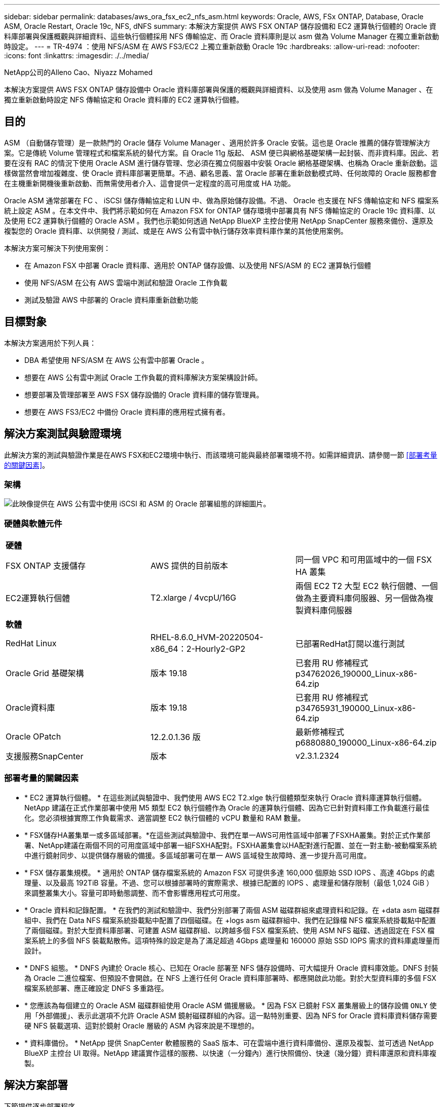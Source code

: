 ---
sidebar: sidebar 
permalink: databases/aws_ora_fsx_ec2_nfs_asm.html 
keywords: Oracle, AWS, FSx ONTAP, Database, Oracle ASM, Oracle Restart, Oracle 19c, NFS, dNFS 
summary: 本解決方案提供 AWS FSX ONTAP 儲存設備和 EC2 運算執行個體的 Oracle 資料庫部署與保護概觀與詳細資料、這些執行個體採用 NFS 傳輸協定、而 Oracle 資料庫則是以 asm 做為 Volume Manager 在獨立重新啟動時設定。 
---
= TR-4974 ：使用 NFS/ASM 在 AWS FS3/EC2 上獨立重新啟動 Oracle 19c
:hardbreaks:
:allow-uri-read: 
:nofooter: 
:icons: font
:linkattrs: 
:imagesdir: ./../media/


NetApp公司的Alleno Cao、Niyazz Mohamed

[role="lead"]
本解決方案提供 AWS FSX ONTAP 儲存設備中 Oracle 資料庫部署與保護的概觀與詳細資料、以及使用 asm 做為 Volume Manager 、在獨立重新啟動時設定 NFS 傳輸協定和 Oracle 資料庫的 EC2 運算執行個體。



== 目的

ASM （自動儲存管理）是一款熱門的 Oracle 儲存 Volume Manager 、適用於許多 Oracle 安裝。這也是 Oracle 推薦的儲存管理解決方案。它是傳統 Volume 管理程式和檔案系統的替代方案。自 Oracle 11g 版起、 ASM 便已與網格基礎架構一起封裝、而非資料庫。因此、若要在沒有 RAC 的情況下使用 Oracle ASM 進行儲存管理、您必須在獨立伺服器中安裝 Oracle 網格基礎架構、也稱為 Oracle 重新啟動。這樣做當然會增加複雜度、使 Oracle 資料庫部署更簡單。不過、顧名思義、當 Oracle 部署在重新啟動模式時、任何故障的 Oracle 服務都會在主機重新開機後重新啟動、而無需使用者介入、這會提供一定程度的高可用度或 HA 功能。

Oracle ASM 通常部署在 FC 、 iSCSI 儲存傳輸協定和 LUN 中、做為原始儲存設備。不過、 Oracle 也支援在 NFS 傳輸協定和 NFS 檔案系統上設定 ASM 。在本文件中、我們將示範如何在 Amazon FSX for ONTAP 儲存環境中部署具有 NFS 傳輸協定的 Oracle 19c 資料庫、以及使用 EC2 運算執行個體的 Oracle ASM 。我們也示範如何透過 NetApp BlueXP 主控台使用 NetApp SnapCenter 服務來備份、還原及複製您的 Oracle 資料庫、以供開發 / 測試、或是在 AWS 公有雲中執行儲存效率資料庫作業的其他使用案例。

本解決方案可解決下列使用案例：

* 在 Amazon FSX 中部署 Oracle 資料庫、適用於 ONTAP 儲存設備、以及使用 NFS/ASM 的 EC2 運算執行個體
* 使用 NFS/ASM 在公有 AWS 雲端中測試和驗證 Oracle 工作負載
* 測試及驗證 AWS 中部署的 Oracle 資料庫重新啟動功能




== 目標對象

本解決方案適用於下列人員：

* DBA 希望使用 NFS/ASM 在 AWS 公有雲中部署 Oracle 。
* 想要在 AWS 公有雲中測試 Oracle 工作負載的資料庫解決方案架構設計師。
* 想要部署及管理部署至 AWS FSX 儲存設備的 Oracle 資料庫的儲存管理員。
* 想要在 AWS FS3/EC2 中備份 Oracle 資料庫的應用程式擁有者。




== 解決方案測試與驗證環境

此解決方案的測試與驗證作業是在AWS FSX和EC2環境中執行、而該環境可能與最終部署環境不符。如需詳細資訊、請參閱一節 <<部署考量的關鍵因素>>。



=== 架構

image::aws_ora_fsx_ec2_nfs_asm_architecture.png[此映像提供在 AWS 公有雲中使用 iSCSI 和 ASM 的 Oracle 部署組態的詳細圖片。]



=== 硬體與軟體元件

[cols="33%, 33%, 33%"]
|===


3+| *硬體* 


| FSX ONTAP 支援儲存 | AWS 提供的目前版本 | 同一個 VPC 和可用區域中的一個 FSX HA 叢集 


| EC2運算執行個體 | T2.xlarge / 4vcpU/16G | 兩個 EC2 T2 大型 EC2 執行個體、一個做為主要資料庫伺服器、另一個做為複製資料庫伺服器 


3+| *軟體* 


| RedHat Linux | RHEL-8.6.0_HVM-20220504-x86_64：2-Hourly2-GP2 | 已部署RedHat訂閱以進行測試 


| Oracle Grid 基礎架構 | 版本 19.18 | 已套用 RU 修補程式 p34762026_190000_Linux-x86-64.zip 


| Oracle資料庫 | 版本 19.18 | 已套用 RU 修補程式 p34765931_190000_Linux-x86-64.zip 


| Oracle OPatch | 12.2.0.1.36 版 | 最新修補程式 p6880880_190000_Linux-x86-64.zip 


| 支援服務SnapCenter | 版本 | v2.3.1.2324 
|===


=== 部署考量的關鍵因素

* * EC2 運算執行個體。 * 在這些測試與驗證中、我們使用 AWS EC2 T2.xlge 執行個體類型來執行 Oracle 資料庫運算執行個體。NetApp 建議在正式作業部署中使用 M5 類型 EC2 執行個體作為 Oracle 的運算執行個體、因為它已針對資料庫工作負載進行最佳化。您必須根據實際工作負載需求、適當調整 EC2 執行個體的 vCPU 數量和 RAM 數量。
* * FSX儲存HA叢集單一或多區域部署。*在這些測試與驗證中、我們在單一AWS可用性區域中部署了FSXHA叢集。對於正式作業部署、NetApp建議在兩個不同的可用度區域中部署一組FSXHA配對。FSXHA叢集會以HA配對進行配置、並在一對主動-被動檔案系統中進行鏡射同步、以提供儲存層級的備援。多區域部署可在單一 AWS 區域發生故障時、進一步提升高可用度。
* * FSX 儲存叢集規模。 * 適用於 ONTAP 儲存檔案系統的 Amazon FSX 可提供多達 160,000 個原始 SSD IOPS 、高達 4Gbps 的處理量、以及最高 192TiB 容量。不過、您可以根據部署時的實際需求、根據已配置的 IOPS 、處理量和儲存限制（最低 1,024 GiB ）來調整叢集大小。容量可即時動態調整、而不會影響應用程式可用度。
* * Oracle 資料和記錄配置。 * 在我們的測試和驗證中、我們分別部署了兩個 ASM 磁碟群組來處理資料和記錄。在 +data asm 磁碟群組中、我們在 Data NFS 檔案系統掛載點中配置了四個磁碟。在 +logs asm 磁碟群組中、我們在記錄檔 NFS 檔案系統掛載點中配置了兩個磁碟。對於大型資料庫部署、可建置 ASM 磁碟群組、以跨越多個 FSX 檔案系統、使用 ASM NFS 磁碟、透過固定在 FSX 檔案系統上的多個 NFS 裝載點散佈。這項特殊的設定是為了滿足超過 4Gbps 處理量和 160000 原始 SSD IOPS 需求的資料庫處理量而設計。
* * DNFS 組態。 * DNFS 內建於 Oracle 核心、已知在 Oracle 部署至 NFS 儲存設備時、可大幅提升 Oracle 資料庫效能。DNFS 封裝為 Oracle 二進位檔案、但預設不會開啟。在 NFS 上進行任何 Oracle 資料庫部署時、都應開啟此功能。對於大型資料庫的多個 FSX 檔案系統部署、應正確設定 DNFS 多重路徑。
* * 您應該為每個建立的 Oracle ASM 磁碟群組使用 Oracle ASM 備援層級。 * 因為 FSX 已鏡射 FSX 叢集層級上的儲存設備 `ONLY` 使用「外部備援」、表示此選項不允許 Oracle ASM 鏡射磁碟群組的內容。這一點特別重要、因為 NFS for Oracle 資料庫資料儲存需要硬 NFS 裝載選項、這對於鏡射 Oracle 層級的 ASM 內容來說是不理想的。
* * 資料庫備份。 * NetApp 提供 SnapCenter 軟體服務的 SaaS 版本、可在雲端中進行資料庫備份、還原及複製、並可透過 NetApp BlueXP 主控台 UI 取得。NetApp 建議實作這樣的服務、以快速（一分鐘內）進行快照備份、快速（幾分鐘）資料庫還原和資料庫複製。




== 解決方案部署

下節提供逐步部署程序。



=== 部署的先決條件

[%collapsible]
====
部署需要下列先決條件。

. 已設定AWS帳戶、並已在AWS帳戶中建立必要的VPC和網路區段。
. 從 AWS EC2 主控台、您必須部署兩個 EC2 Linux 執行個體、一個做為主要 Oracle DB 伺服器、另一個可選的複製目標 DB 伺服器。如需環境設定的詳細資訊、請參閱上一節的架構圖表。另請檢閱 link:https://docs.aws.amazon.com/AWSEC2/latest/UserGuide/concepts.html["Linux執行個體使用指南"^] 以取得更多資訊。
. 從 AWS EC2 主控台、部署 Amazon FSX for ONTAP Storage HA 叢集來主控 Oracle 資料庫磁碟區。如果您不熟悉FSX儲存設備的部署、請參閱文件 link:https://docs.aws.amazon.com/fsx/latest/ONTAPGuide/creating-file-systems.html["為SfSX. ONTAP 檔案系統建立FSX"^] 以取得逐步指示。
. 您可以使用下列 Terraform 自動化工具組來執行步驟 2 和 3 、此工具組會建立名為的 EC2 執行個體 `ora_01` 以及名為的 FSX 檔案系統 `fsx_01`。請仔細檢閱指示內容、並在執行前變更變數以符合您的環境。
+
....
git clone https://github.com/NetApp-Automation/na_aws_fsx_ec2_deploy.git
....



NOTE: 請確定您已在 EC2 執行個體根磁碟區中至少分配 50g 、以便有足夠的空間來存放 Oracle 安裝檔案。

====


=== EC2 執行個體核心組態

[%collapsible]
====
在已配置先決條件的情況下、以 EC2 使用者和 Sudo to root 使用者的身分登入 EC2 執行個體、以設定 Linux 核心以進行 Oracle 安裝。

. 建立暫存目錄 `/tmp/archive` 資料夾並設定 `777` 權限。
+
....
mkdir /tmp/archive

chmod 777 /tmp/archive
....
. 下載 Oracle 二進位安裝檔案及其他必要的 rpm 檔案、並將這些檔案登錄至 `/tmp/archive` 目錄。
+
請參閱下列要在中說明的安裝檔案清單 `/tmp/archive` 在 EC2 執行個體上。

+
....
[ec2-user@ip-172-30-15-58 ~]$ ls -l /tmp/archive
total 10537316
-rw-rw-r--. 1 ec2-user ec2-user      19112 Mar 21 15:57 compat-libcap1-1.10-7.el7.x86_64.rpm
-rw-rw-r--  1 ec2-user ec2-user 3059705302 Mar 21 22:01 LINUX.X64_193000_db_home.zip
-rw-rw-r--  1 ec2-user ec2-user 2889184573 Mar 21 21:09 LINUX.X64_193000_grid_home.zip
-rw-rw-r--. 1 ec2-user ec2-user     589145 Mar 21 15:56 netapp_linux_unified_host_utilities-7-1.x86_64.rpm
-rw-rw-r--. 1 ec2-user ec2-user      31828 Mar 21 15:55 oracle-database-preinstall-19c-1.0-2.el8.x86_64.rpm
-rw-rw-r--  1 ec2-user ec2-user 2872741741 Mar 21 22:31 p34762026_190000_Linux-x86-64.zip
-rw-rw-r--  1 ec2-user ec2-user 1843577895 Mar 21 22:32 p34765931_190000_Linux-x86-64.zip
-rw-rw-r--  1 ec2-user ec2-user  124347218 Mar 21 22:33 p6880880_190000_Linux-x86-64.zip
-rw-r--r--  1 ec2-user ec2-user     257136 Mar 22 16:25 policycoreutils-python-utils-2.9-9.el8.noarch.rpm
....
. 安裝 Oracle 19c 預先安裝 RPM 、以滿足大多數核心組態需求。
+
....
yum install /tmp/archive/oracle-database-preinstall-19c-1.0-2.el8.x86_64.rpm
....
. 下載並安裝遺失的 `compat-libcap1` 在 Linux 8 中。
+
....
yum install /tmp/archive/compat-libcap1-1.10-7.el7.x86_64.rpm
....
. 從 NetApp 下載並安裝 NetApp 主機公用程式。
+
....
yum install /tmp/archive/netapp_linux_unified_host_utilities-7-1.x86_64.rpm
....
. 安裝 `policycoreutils-python-utils`， EC2 執行個體中無法使用。
+
....
yum install /tmp/archive/policycoreutils-python-utils-2.9-9.el8.noarch.rpm
....
. 安裝開放式 JDK 1.8 版。
+
....
yum install java-1.8.0-openjdk.x86_64
....
. 安裝 NFS-utils 。
+
....
yum install nfs-utils
....
. 停用目前系統中的透明 hugepages 。
+
....
echo never > /sys/kernel/mm/transparent_hugepage/enabled
echo never > /sys/kernel/mm/transparent_hugepage/defrag
....
+
在中新增下列行 `/etc/rc.local` 以停用 `transparent_hugepage` 重新開機後：

+
....
  # Disable transparent hugepages
          if test -f /sys/kernel/mm/transparent_hugepage/enabled; then
            echo never > /sys/kernel/mm/transparent_hugepage/enabled
          fi
          if test -f /sys/kernel/mm/transparent_hugepage/defrag; then
            echo never > /sys/kernel/mm/transparent_hugepage/defrag
          fi
....
. 變更以停用 SELinux `SELINUX=enforcing` 至 `SELINUX=disabled`。您必須重新啟動主機、才能使變更生效。
+
....
vi /etc/sysconfig/selinux
....
. 新增下列行至 `limit.conf` 可設置文件描述符限制和堆棧大小（不帶引號） `" "`。
+
....
vi /etc/security/limits.conf
  "*               hard    nofile          65536"
  "*               soft    stack           10240"
....
. 依照下列指示、將交換空間新增至 EC2 執行個體： link:https://aws.amazon.com/premiumsupport/knowledge-center/ec2-memory-swap-file/["如何使用交換檔、在Amazon EC2執行個體中將記憶體配置為交換空間？"^] 要新增的確切空間量取決於 RAM 大小、最高可達 16G 。
. 新增 ASM 群組、以用於 asm sysasm 群組
+
....
groupadd asm
....
. 修改 Oracle 使用者、將 ASM 新增為次要群組（ Oracle 使用者應已在 Oracle 預先安裝 RPM 安裝之後建立）。
+
....
usermod -a -G asm oracle
....
. 重新啟動 EC2 執行個體。


====


=== 配置及匯出要掛載至 EC2 執行個體主機的 NFS 磁碟區

[%collapsible]
====
透過 ssh 以 fsxadmin 使用者身分登入 FSX 叢集、並使用 FSX 叢集管理 IP 來裝載 Oracle 資料庫二進位、資料和記錄檔、從命令列配置三個磁碟區。

. 以 fsxadmin 使用者身分透過 SSH 登入 FSX 叢集。
+
....
ssh fsxadmin@172.30.15.53
....
. 執行下列命令、為 Oracle 二進位檔案建立磁碟區。
+
....
vol create -volume ora_01_biny -aggregate aggr1 -size 50G -state online  -type RW -junction-path /ora_01_biny -snapshot-policy none -tiering-policy snapshot-only
....
. 執行以下命令以建立 Oracle 資料的磁碟區。
+
....
vol create -volume ora_01_data -aggregate aggr1 -size 100G -state online  -type RW -junction-path /ora_01_data -snapshot-policy none -tiering-policy snapshot-only
....
. 執行以下命令以建立 Oracle 記錄的磁碟區。
+
....
vol create -volume ora_01_logs -aggregate aggr1 -size 100G -state online  -type RW -junction-path /ora_01_logs -snapshot-policy none -tiering-policy snapshot-only
....
. 驗證建立的資料庫磁碟區。
+
....
vol show
....
+
預計將會歸還：

+
....
FsxId02ad7bf3476b741df::> vol show
  (vol show)
FsxId06c3c8b2a7bd56458::> vol show
Vserver   Volume       Aggregate    State      Type       Size  Available Used%
--------- ------------ ------------ ---------- ---- ---------- ---------- -----
svm_ora   ora_01_biny  aggr1        online     RW         50GB    47.50GB    0%
svm_ora   ora_01_data  aggr1        online     RW        100GB    95.00GB    0%
svm_ora   ora_01_logs  aggr1        online     RW        100GB    95.00GB    0%
svm_ora   svm_ora_root aggr1        online     RW          1GB    972.1MB    0%
4 entries were displayed.
....


====


=== 資料庫儲存組態

[%collapsible]
====
現在、匯入並設定適用於 Oracle 網格基礎架構的 FSX 儲存設備、以及在 EC2 執行個體主機上安裝資料庫。

. 使用 SSH 金鑰和 EC2 執行個體 IP 位址、以 EC2 使用者的身分透過 SSH 登入 EC2 執行個體。
+
....
ssh -i ora_01.pem ec2-user@172.30.15.58
....
. 建立 /u01 目錄以掛載 Oracle 二進位檔案系統
+
....
sudo mkdir /u01
....
. 將二進位磁碟區裝載至 `/u01`，已變更為您的 FSX NFS LIF IP 位址。如果您透過 NetApp 自動化工具套件部署 FSX 叢集、 FSX 虛擬儲存伺服器 NFS LIF IP 位址將會列在資源配置執行結束時的輸出中。否則、可從 AWS FSX 主控台 UI 擷取。
+
....
sudo mount -t nfs 172.30.15.19:/ora_01_biny /u01 -o rw,bg,hard,vers=3,proto=tcp,timeo=600,rsize=65536,wsize=65536
....
. 變更 `/u01` 將點所有權掛載至 Oracle 使用者及其相關的主要群組。
+
....
sudo chown oracle:oinstall /u01
....
. 建立 /oradata 目錄以掛載 Oracle 資料檔案系統
+
....
sudo mkdir /oradata
....
. 將資料磁碟區裝載至 `/oradata`，已變更為您的 FSX NFS LIF IP 位址
+
....
sudo mount -t nfs 172.30.15.19:/ora_01_data /oradata -o rw,bg,hard,vers=3,proto=tcp,timeo=600,rsize=65536,wsize=65536
....
. 變更 `/oradata` 將點所有權掛載至 Oracle 使用者及其相關的主要群組。
+
....
sudo chown oracle:oinstall /oradata
....
. 建立 /or記錄 目錄以掛載 Oracle 記錄檔系統
+
....
sudo mkdir /oralogs
....
. 將記錄磁碟區裝載至 `/oralogs`，已變更為您的 FSX NFS LIF IP 位址
+
....
sudo mount -t nfs 172.30.15.19:/ora_01_logs /oralogs -o rw,bg,hard,vers=3,proto=tcp,timeo=600,rsize=65536,wsize=65536
....
. 變更 `/oralogs` 將點所有權掛載至 Oracle 使用者及其相關的主要群組。
+
....
sudo chown oracle:oinstall /oralogs
....
. 將裝載點新增至 `/etc/fstab`。
+
....
sudo vi /etc/fstab
....
+
新增下列行。

+
....
172.30.15.19:/ora_01_biny       /u01            nfs     rw,bg,hard,vers=3,proto=tcp,timeo=600,rsize=65536,wsize=65536   0       0
172.30.15.19:/ora_01_data       /oradata        nfs     rw,bg,hard,vers=3,proto=tcp,timeo=600,rsize=65536,wsize=65536   0       0
172.30.15.19:/ora_01_logs       /oralogs        nfs     rw,bg,hard,vers=3,proto=tcp,timeo=600,rsize=65536,wsize=65536   0       0

....
. Sudo to Oracle 使用者、請建立 asm 資料夾來儲存 asm 磁碟檔案
+
....
sudo su
su - oracle
mkdir /oradata/asm
mkdir /oralogs/asm
....
. 身為 Oracle 使用者、請建立 asm 資料磁碟檔案、並變更數量、使其與磁碟大小與區塊大小相符。
+
....
dd if=/dev/zero of=/oradata/asm/nfs_data_disk01 bs=1M count=20480 oflag=direct
dd if=/dev/zero of=/oradata/asm/nfs_data_disk02 bs=1M count=20480 oflag=direct
dd if=/dev/zero of=/oradata/asm/nfs_data_disk03 bs=1M count=20480 oflag=direct
dd if=/dev/zero of=/oradata/asm/nfs_data_disk04 bs=1M count=20480 oflag=direct
....
. 身為 root 使用者、將資料磁碟檔案權限變更為 640
+
....
chmod 640 /oradata/asm/*
....
. 身為 Oracle 使用者、建立 asm 記錄磁碟檔案、變更為以區塊大小與磁碟大小相符。
+
....
dd if=/dev/zero of=/oralogs/asm/nfs_logs_disk01 bs=1M count=40960 oflag=direct
dd if=/dev/zero of=/oralogs/asm/nfs_logs_disk02 bs=1M count=40960 oflag=direct
....
. 以 root 使用者身分、將記錄磁碟檔案權限變更為 640
+
....
chmod 640 /oralogs/asm/*
....
. 重新啟動 EC2 執行個體主機。


====


=== Oracle 網格基礎架構安裝

[%collapsible]
====
. 以 EC2 使用者的身分透過 SSH 登入 EC2 執行個體、並取消註解以啟用密碼驗證 `PasswordAuthentication yes` 然後留言 `PasswordAuthentication no`。
+
....
sudo vi /etc/ssh/sshd_config
....
. 重新啟動 sshd 服務。
+
....
sudo systemctl restart sshd
....
. 重設 Oracle 使用者密碼。
+
....
sudo passwd oracle
....
. 以 Oracle 重新啟動軟體擁有者使用者（ Oracle ）的身分登入。建立 Oracle 目錄、如下所示：
+
....
mkdir -p /u01/app/oracle
mkdir -p /u01/app/oraInventory
....
. 變更目錄權限設定。
+
....
chmod -R 775 /u01/app
....
. 建立網格主目錄並加以變更。
+
....
mkdir -p /u01/app/oracle/product/19.0.0/grid
cd /u01/app/oracle/product/19.0.0/grid
....
. 解壓縮網格安裝檔案。
+
....
unzip -q /tmp/archive/LINUX.X64_193000_grid_home.zip
....
. 從網格首頁刪除 `OPatch` 目錄。
+
....
rm -rf OPatch
....
. 從網格首頁複製 `p6880880_190000_Linux-x86-64.zip` 到 GRIN_HOME 、然後將其解壓縮。
+
....
cp /tmp/archive/p6880880_190000_Linux-x86-64.zip .
unzip p6880880_190000_Linux-x86-64.zip
....
. 從網格首頁修改 `cv/admin/cvu_config`、取消註解並取代 `CV_ASSUME_DISTID=OEL5` 與 `CV_ASSUME_DISTID=OL7`。
+
....
vi cv/admin/cvu_config
....
. 準備 `gridsetup.rsp` 用於無訊息安裝的檔案、並將 rsp 檔案放入 `/tmp/archive` 目錄。rsp 檔案應涵蓋 A 、 B 和 G 區段、並提供下列資訊：
+
....
INVENTORY_LOCATION=/u01/app/oraInventory
oracle.install.option=HA_CONFIG
ORACLE_BASE=/u01/app/oracle
oracle.install.asm.OSDBA=dba
oracle.install.asm.OSOPER=oper
oracle.install.asm.OSASM=asm
oracle.install.asm.SYSASMPassword="SetPWD"
oracle.install.asm.diskGroup.name=DATA
oracle.install.asm.diskGroup.redundancy=EXTERNAL
oracle.install.asm.diskGroup.AUSize=4
oracle.install.asm.diskGroup.disks=/oradata/asm/*,/oralogs/asm/*
oracle.install.asm.diskGroup.diskDiscoveryString=/oradata/asm/nfs_data_disk01,/oradata/asm/nfs_data_disk02,/oradata/asm/nfs_data_disk03,/oradata/asm/nfs_data_disk04
oracle.install.asm.monitorPassword="SetPWD"
oracle.install.asm.configureAFD=false
....
. 以 root 使用者身分登入 EC2 執行個體。
. 安裝 `cvuqdisk-1.0.10-1.rpm`。
+
....
rpm -ivh /u01/app/oracle/product/19.0.0/grid/cv/rpm/cvuqdisk-1.0.10-1.rpm
....
. 以 Oracle 使用者身分登入 EC2 執行個體、並在中擷取修補程式 `/tmp/archive` 資料夾。
+
....
unzip p34762026_190000_Linux-x86-64.zip
....
. 從網格主頁 /u01/app/oracle/product/19.0/grrid 和 Oracle 使用者的身分啟動 `gridSetup.sh` 適用於網格基礎架構安裝。
+
....
 ./gridSetup.sh -applyRU /tmp/archive/34762026/ -silent -responseFile /tmp/archive/gridsetup.rsp
....
+
忽略有關網格基礎架構錯誤群組的警告。我們使用單一 Oracle 使用者來管理 Oracle 重新啟動、因此這是正常情況。

. 以 root 使用者身分執行下列指令碼：
+
....
/u01/app/oraInventory/orainstRoot.sh

/u01/app/oracle/product/19.0.0/grid/root.sh
....
. 身為 Oracle 使用者、請執行下列命令以完成組態：
+
....
/u01/app/oracle/product/19.0.0/grid/gridSetup.sh -executeConfigTools -responseFile /tmp/archive/gridsetup.rsp -silent
....
. 身為 Oracle 使用者、請建立記錄磁碟群組。
+
....
bin/asmca -silent -sysAsmPassword 'yourPWD' -asmsnmpPassword 'yourPWD' -createDiskGroup -diskGroupName LOGS -disk '/oralogs/asm/nfs_logs_disk*' -redundancy EXTERNAL -au_size 4
....
. 身為 Oracle 使用者、請在安裝組態後驗證網格服務。
+
....
bin/crsctl stat res -t
+
Name                Target  State        Server                   State details
Local Resources
ora.DATA.dg         ONLINE  ONLINE       ip-172-30-15-58          STABLE
ora.LISTENER.lsnr   ONLINE  ONLINE       ip-172-30-15-58          STABLE
ora.LOGS.dg         ONLINE  ONLINE       ip-172-30-15-58          STABLE
ora.asm             ONLINE  ONLINE       ip-172-30-15-58          Started,STABLE
ora.ons             OFFLINE OFFLINE      ip-172-30-15-58          STABLE
Cluster Resources
ora.cssd            ONLINE  ONLINE       ip-172-30-15-58          STABLE
ora.diskmon         OFFLINE OFFLINE                               STABLE
ora.driver.afd      ONLINE  ONLINE       ip-172-30-15-58          STABLE
ora.evmd            ONLINE  ONLINE       ip-172-30-15-58          STABLE
....


====


=== Oracle 資料庫安裝

[%collapsible]
====
. 以 Oracle 使用者身分登入、然後取消設定 `$ORACLE_HOME` 和 `$ORACLE_SID` 如果已設定。
+
....
unset ORACLE_HOME
unset ORACLE_SID
....
. 建立 Oracle DB 主目錄並變更為該目錄。
+
....
mkdir /u01/app/oracle/product/19.0.0/db1
cd /u01/app/oracle/product/19.0.0/db1
....
. 解壓縮 Oracle DB 安裝檔案。
+
....
unzip -q /tmp/archive/LINUX.X64_193000_db_home.zip
....
. 從 DB 首頁刪除 `OPatch` 目錄。
+
....
rm -rf OPatch
....
. 從 DB 主目錄複製 `p6880880_190000_Linux-x86-64.zip` 至 `grid_home`然後將其解壓縮。
+
....
cp /tmp/archive/p6880880_190000_Linux-x86-64.zip .
unzip p6880880_190000_Linux-x86-64.zip
....
. 從 DB 主目錄修改 `cv/admin/cvu_config`、以及取消註解及取代 `CV_ASSUME_DISTID=OEL5` 與 `CV_ASSUME_DISTID=OL7`。
+
....
vi cv/admin/cvu_config
....
. 從 `/tmp/archive` 目錄中、解壓縮 DB 19.18 RU 修補程式。
+
....
unzip p34765931_190000_Linux-x86-64.zip
....
. 在中準備 DB 無訊息安裝 rsp 檔案 `/tmp/archive/dbinstall.rsp` 具有下列值的目錄：
+
....
oracle.install.option=INSTALL_DB_SWONLY
UNIX_GROUP_NAME=oinstall
INVENTORY_LOCATION=/u01/app/oraInventory
ORACLE_HOME=/u01/app/oracle/product/19.0.0/db1
ORACLE_BASE=/u01/app/oracle
oracle.install.db.InstallEdition=EE
oracle.install.db.OSDBA_GROUP=dba
oracle.install.db.OSOPER_GROUP=oper
oracle.install.db.OSBACKUPDBA_GROUP=oper
oracle.install.db.OSDGDBA_GROUP=dba
oracle.install.db.OSKMDBA_GROUP=dba
oracle.install.db.OSRACDBA_GROUP=dba
oracle.install.db.rootconfig.executeRootScript=false
....
. 從 db1 主目錄 /u01/app/oracle/product/19.0/db1 執行無訊息軟體專屬資料庫安裝。
+
....
 ./runInstaller -applyRU /tmp/archive/34765931/ -silent -ignorePrereqFailure -responseFile /tmp/archive/dbinstall.rsp
....
. 以root使用者身分執行 `root.sh` 僅軟體安裝後的指令碼。
+
....
/u01/app/oracle/product/19.0.0/db1/root.sh
....
. 身為 Oracle 使用者、請建立 `dbca.rsp` 包含下列項目的檔案：
+
....
gdbName=db1.demo.netapp.com
sid=db1
createAsContainerDatabase=true
numberOfPDBs=3
pdbName=db1_pdb
useLocalUndoForPDBs=true
pdbAdminPassword="yourPWD"
templateName=General_Purpose.dbc
sysPassword="yourPWD"
systemPassword="yourPWD"
dbsnmpPassword="yourPWD"
storageType=ASM
diskGroupName=DATA
characterSet=AL32UTF8
nationalCharacterSet=AL16UTF16
listeners=LISTENER
databaseType=MULTIPURPOSE
automaticMemoryManagement=false
totalMemory=8192
....
+

NOTE: 根據 EC2 執行個體主機中的可用記憶體來設定總記憶體。Oracle 分配 75% 的 `totalMemory` 至 DB 執行個體 SGA 或緩衝區快取。

. 身為 Oracle 使用者、請使用 dbca 來建立資料庫。
+
....
bin/dbca -silent -createDatabase -responseFile /tmp/archive/dbca.rsp

output:
Prepare for db operation
7% complete
Registering database with Oracle Restart
11% complete
Copying database files
33% complete
Creating and starting Oracle instance
35% complete
38% complete
42% complete
45% complete
48% complete
Completing Database Creation
53% complete
55% complete
56% complete
Creating Pluggable Databases
60% complete
64% complete
69% complete
78% complete
Executing Post Configuration Actions
100% complete
Database creation complete. For details check the logfiles at:
 /u01/app/oracle/cfgtoollogs/dbca/db1.
Database Information:
Global Database Name:db1.demo.netapp.com
System Identifier(SID):db1
Look at the log file "/u01/app/oracle/cfgtoollogs/dbca/db1/db1.log" for further details.
....
. 以 Oracle 使用者身分、在建立資料庫後驗證 Oracle 重新啟動 HA 服務。
+
....
[oracle@ip-172-30-15-58 db1]$ ../grid/bin/crsctl stat res -t
--------------------------------------------------------------------------------
Name           Target  State        Server                   State details
--------------------------------------------------------------------------------
Local Resources
--------------------------------------------------------------------------------
ora.DATA.dg
               ONLINE  ONLINE       ip-172-30-15-58          STABLE
ora.LISTENER.lsnr
               ONLINE  ONLINE       ip-172-30-15-58          STABLE
ora.LOGS.dg
               ONLINE  ONLINE       ip-172-30-15-58          STABLE
ora.asm
               ONLINE  ONLINE       ip-172-30-15-58          Started,STABLE
ora.ons
               OFFLINE OFFLINE      ip-172-30-15-58          STABLE
--------------------------------------------------------------------------------
Cluster Resources
--------------------------------------------------------------------------------
ora.cssd
      1        ONLINE  ONLINE       ip-172-30-15-58          STABLE
ora.db1.db
      1        ONLINE  ONLINE       ip-172-30-15-58          Open,HOME=/u01/app/o
                                                             racle/product/19.0.0
                                                             /db1,STABLE
ora.diskmon
      1        OFFLINE OFFLINE                               STABLE
ora.evmd
      1        ONLINE  ONLINE       ip-172-30-15-58          STABLE
--------------------------------------------------------------------------------
[oracle@ip-172-30-15-58 db1]$

....
. 設定 Oracle 使用者 `.bash_profile`。
+
....
vi ~/.bash_profile
....
. 新增下列項目：
+
....
export ORACLE_HOME=/u01/app/oracle/product/19.0.0/db1
export ORACLE_SID=db1
export PATH=$PATH:$ORACLE_HOME/bin
alias asm='export ORACLE_HOME=/u01/app/oracle/product/19.0.0/grid;export ORACLE_SID=+ASM;export PATH=$PATH:$ORACLE_HOME/bin'
....
. 驗證建立的 CDB/PDB 。
+
....
. ~/.bash_profile

sqlplus / as sysdba

SQL> select name, open_mode from v$database;

NAME      OPEN_MODE

DB1       READ WRITE

SQL> select name from v$datafile;

NAME

+DATA/DB1/DATAFILE/system.256.1132176177
+DATA/DB1/DATAFILE/sysaux.257.1132176221
+DATA/DB1/DATAFILE/undotbs1.258.1132176247
+DATA/DB1/86B637B62FE07A65E053F706E80A27CA/DATAFILE/system.265.1132177009
+DATA/DB1/86B637B62FE07A65E053F706E80A27CA/DATAFILE/sysaux.266.1132177009
+DATA/DB1/DATAFILE/users.259.1132176247
+DATA/DB1/86B637B62FE07A65E053F706E80A27CA/DATAFILE/undotbs1.267.1132177009
+DATA/DB1/F7852758DCD6B800E0533A0F1EAC1DC6/DATAFILE/system.271.1132177853
+DATA/DB1/F7852758DCD6B800E0533A0F1EAC1DC6/DATAFILE/sysaux.272.1132177853
+DATA/DB1/F7852758DCD6B800E0533A0F1EAC1DC6/DATAFILE/undotbs1.270.1132177853
+DATA/DB1/F7852758DCD6B800E0533A0F1EAC1DC6/DATAFILE/users.274.1132177871

NAME

+DATA/DB1/F785288BBCD1BA78E0533A0F1EACCD6F/DATAFILE/system.276.1132177871
+DATA/DB1/F785288BBCD1BA78E0533A0F1EACCD6F/DATAFILE/sysaux.277.1132177871
+DATA/DB1/F785288BBCD1BA78E0533A0F1EACCD6F/DATAFILE/undotbs1.275.1132177871
+DATA/DB1/F785288BBCD1BA78E0533A0F1EACCD6F/DATAFILE/users.279.1132177889
+DATA/DB1/F78529A14DD8BB18E0533A0F1EACB8ED/DATAFILE/system.281.1132177889
+DATA/DB1/F78529A14DD8BB18E0533A0F1EACB8ED/DATAFILE/sysaux.282.1132177889
+DATA/DB1/F78529A14DD8BB18E0533A0F1EACB8ED/DATAFILE/undotbs1.280.1132177889
+DATA/DB1/F78529A14DD8BB18E0533A0F1EACB8ED/DATAFILE/users.284.1132177907

19 rows selected.

SQL> show pdbs

    CON_ID CON_NAME                       OPEN MODE  RESTRICTED

         2 PDB$SEED                       READ ONLY  NO
         3 DB1_PDB1                       READ WRITE NO
         4 DB1_PDB2                       READ WRITE NO
         5 DB1_PDB3                       READ WRITE NO
SQL>
....
. 身為 Oracle 使用者、請變更為 Oracle 資料庫主目錄 /u01/app/oracle/product/19.0/db1 和啟用 DNFS
+
....
cd /u01/app/oracle/product/19.0.0/db1

mkdir rdbms/lib/odm

cp lib/libnfsodm19.so rdbms/lib/odm/
....
. 在 oracle_home 中設定 oranfstab 檔案
+
....
vi $ORACLE_HOME/dbs/oranfstab

add following entries:

server: fsx_01
local: 172.30.15.58 path: 172.30.15.19
nfs_version: nfsv3
export: /ora_01_biny mount: /u01
export: /ora_01_data mount: /oradata
export: /ora_01_logs mount: /oralogs
....
. 以 Oracle 使用者身分、從 sqlplus 登入資料庫、並將 DB 恢復大小和位置設為 +logs 磁碟群組。
+
....

. ~/.bash_profile

sqlplus / as sysdba

alter system set db_recovery_file_dest_size = 80G scope=both;

alter system set db_recovery_file_dest = '+LOGS' scope=both;
....
. 啟用歸檔記錄模式並重新啟動 Oracle DB 執行個體
+
....

shutdown immediate;

startup mount;

alter database archivelog;

alter database open;

alter system switch logfile;

....
. 執行個體重新開機後、驗證 DB 記錄模式和 DNFS
+
....

SQL> select name, log_mode from v$database;

NAME      LOG_MODE
--------- ------------
DB1       ARCHIVELOG

SQL> select svrname, dirname from v$dnfs_servers;

SVRNAME
--------------------------------------------------------------------------------
DIRNAME
--------------------------------------------------------------------------------
fsx_01
/ora_01_data

fsx_01
/ora_01_biny

fsx_01
/ora_01_logs

....
. 驗證 Oracle ASM
+
....
[oracle@ip-172-30-15-58 db1]$ asm
[oracle@ip-172-30-15-58 db1]$ sqlplus / as sysasm

SQL*Plus: Release 19.0.0.0.0 - Production on Tue May 9 20:39:39 2023
Version 19.18.0.0.0

Copyright (c) 1982, 2022, Oracle.  All rights reserved.


Connected to:
Oracle Database 19c Enterprise Edition Release 19.0.0.0.0 - Production
Version 19.18.0.0.0

SQL> set lin 200
SQL> col path form a30
SQL> select name, path, header_status, mount_status, state from v$asm_disk;

NAME                           PATH                           HEADER_STATU MOUNT_S STATE
------------------------------ ------------------------------ ------------ ------- --------
DATA_0002                      /oradata/asm/nfs_data_disk01   MEMBER       CACHED  NORMAL
DATA_0000                      /oradata/asm/nfs_data_disk02   MEMBER       CACHED  NORMAL
DATA_0001                      /oradata/asm/nfs_data_disk03   MEMBER       CACHED  NORMAL
DATA_0003                      /oradata/asm/nfs_data_disk04   MEMBER       CACHED  NORMAL
LOGS_0000                      /oralogs/asm/nfs_logs_disk01   MEMBER       CACHED  NORMAL
LOGS_0001                      /oralogs/asm/nfs_logs_disk02   MEMBER       CACHED  NORMAL

6 rows selected.


SQL> select name, state, ALLOCATION_UNIT_SIZE, TOTAL_MB, FREE_MB from v$asm_diskgroup;

NAME                           STATE       ALLOCATION_UNIT_SIZE   TOTAL_MB    FREE_MB
------------------------------ ----------- -------------------- ---------- ----------
DATA                           MOUNTED                  4194304      81920      73536
LOGS                           MOUNTED                  4194304      81920      81640

This completes Oracle 19c version 19.18 Restart deployment on an Amazon FSx for ONTAP and EC2 compute instance with NFS/ASM. If desired, NetApp recommends relocating the Oracle control file and online log files to the +LOGS disk group.
....


====


=== 自動化部署選項

NetApp 將與 Ansible 一起發佈全自動解決方案部署工具套件、以協助實作此解決方案。請回來查看工具組的可用性。發行後、將會在此張貼連結。



== 使用 SnapCenter 服務備份、還原及複製 Oracle 資料庫

目前、只有傳統的 SnapCenter 伺服器 UI 工具支援具有 NFS 和 ASM 儲存選項的 Oracle 資料庫、請參閱 link:hybrid_dbops_snapcenter_usecases.html["混合雲資料庫解決方案SnapCenter 搭配"^] 如需使用 NetApp SnapCenter UI 工具備份、還原及複製 Oracle 資料庫的詳細資訊、請參閱。



== 何處可找到其他資訊

若要深入瞭解本文件所述資訊、請參閱下列文件及 / 或網站：

* 安裝 Oracle Grid Infrastructure for a Standalone Server with a New Database Installation
+
link:https://docs.oracle.com/en/database/oracle/oracle-database/19/ladbi/installing-oracle-grid-infrastructure-for-a-standalone-server-with-a-new-database-installation.html#GUID-0B1CEE8C-C893-46AA-8A6A-7B5FAAEC72B3["https://docs.oracle.com/en/database/oracle/oracle-database/19/ladbi/installing-oracle-grid-infrastructure-for-a-standalone-server-with-a-new-database-installation.html#GUID-0B1CEE8C-C893-46AA-8A6A-7B5FAAEC72B3"^]

* 使用回應檔案安裝及設定 Oracle 資料庫
+
link:https://docs.oracle.com/en/database/oracle/oracle-database/19/ladbi/installing-and-configuring-oracle-database-using-response-files.html#GUID-D53355E9-E901-4224-9A2A-B882070EDDF7["https://docs.oracle.com/en/database/oracle/oracle-database/19/ladbi/installing-and-configuring-oracle-database-using-response-files.html#GUID-D53355E9-E901-4224-9A2A-B882070EDDF7"^]

* Amazon FSX for NetApp ONTAP 產品
+
link:https://aws.amazon.com/fsx/netapp-ontap/["https://aws.amazon.com/fsx/netapp-ontap/"^]

* Amazon EC2
+
link:https://aws.amazon.com/pm/ec2/?trk=36c6da98-7b20-48fa-8225-4784bced9843&sc_channel=ps&s_kwcid=AL!4422!3!467723097970!e!!g!!aws%20ec2&ef_id=Cj0KCQiA54KfBhCKARIsAJzSrdqwQrghn6I71jiWzSeaT9Uh1-vY-VfhJixF-xnv5rWwn2S7RqZOTQ0aAh7eEALw_wcB:G:s&s_kwcid=AL!4422!3!467723097970!e!!g!!aws%20ec2["https://aws.amazon.com/pm/ec2/?trk=36c6da98-7b20-48fa-8225-4784bced9843&sc_channel=ps&s_kwcid=AL!4422!3!467723097970!e!!g!!aws%20ec2&ef_id=Cj0KCQiA54KfBhCKARIsAJzSrdqwQrghn6I71jiWzSeaT9Uh1-vY-VfhJixF-xnv5rWwn2S7RqZOTQ0aAh7eEALw_wcB:G:s&s_kwcid=AL!4422!3!467723097970!e!!g!!aws%20ec2"^]


